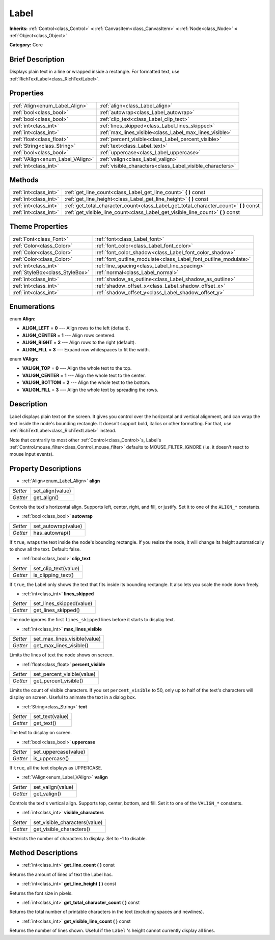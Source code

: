 .. Generated automatically by doc/tools/makerst.py in Godot's source tree.
.. DO NOT EDIT THIS FILE, but the Label.xml source instead.
.. The source is found in doc/classes or modules/<name>/doc_classes.

.. _class_Label:

Label
=====

**Inherits:** :ref:`Control<class_Control>` **<** :ref:`CanvasItem<class_CanvasItem>` **<** :ref:`Node<class_Node>` **<** :ref:`Object<class_Object>`

**Category:** Core

Brief Description
-----------------

Displays plain text in a line or wrapped inside a rectangle. For formatted text, use :ref:`RichTextLabel<class_RichTextLabel>`.

Properties
----------

+----------------------------------+-----------------------------------------------------------+
| :ref:`Align<enum_Label_Align>`   | :ref:`align<class_Label_align>`                           |
+----------------------------------+-----------------------------------------------------------+
| :ref:`bool<class_bool>`          | :ref:`autowrap<class_Label_autowrap>`                     |
+----------------------------------+-----------------------------------------------------------+
| :ref:`bool<class_bool>`          | :ref:`clip_text<class_Label_clip_text>`                   |
+----------------------------------+-----------------------------------------------------------+
| :ref:`int<class_int>`            | :ref:`lines_skipped<class_Label_lines_skipped>`           |
+----------------------------------+-----------------------------------------------------------+
| :ref:`int<class_int>`            | :ref:`max_lines_visible<class_Label_max_lines_visible>`   |
+----------------------------------+-----------------------------------------------------------+
| :ref:`float<class_float>`        | :ref:`percent_visible<class_Label_percent_visible>`       |
+----------------------------------+-----------------------------------------------------------+
| :ref:`String<class_String>`      | :ref:`text<class_Label_text>`                             |
+----------------------------------+-----------------------------------------------------------+
| :ref:`bool<class_bool>`          | :ref:`uppercase<class_Label_uppercase>`                   |
+----------------------------------+-----------------------------------------------------------+
| :ref:`VAlign<enum_Label_VAlign>` | :ref:`valign<class_Label_valign>`                         |
+----------------------------------+-----------------------------------------------------------+
| :ref:`int<class_int>`            | :ref:`visible_characters<class_Label_visible_characters>` |
+----------------------------------+-----------------------------------------------------------+

Methods
-------

+------------------------+-------------------------------------------------------------------------------------------+
| :ref:`int<class_int>`  | :ref:`get_line_count<class_Label_get_line_count>` **(** **)** const                       |
+------------------------+-------------------------------------------------------------------------------------------+
| :ref:`int<class_int>`  | :ref:`get_line_height<class_Label_get_line_height>` **(** **)** const                     |
+------------------------+-------------------------------------------------------------------------------------------+
| :ref:`int<class_int>`  | :ref:`get_total_character_count<class_Label_get_total_character_count>` **(** **)** const |
+------------------------+-------------------------------------------------------------------------------------------+
| :ref:`int<class_int>`  | :ref:`get_visible_line_count<class_Label_get_visible_line_count>` **(** **)** const       |
+------------------------+-------------------------------------------------------------------------------------------+

Theme Properties
----------------

+---------------------------------+-----------------------------------------------------------------+
| :ref:`Font<class_Font>`         | :ref:`font<class_Label_font>`                                   |
+---------------------------------+-----------------------------------------------------------------+
| :ref:`Color<class_Color>`       | :ref:`font_color<class_Label_font_color>`                       |
+---------------------------------+-----------------------------------------------------------------+
| :ref:`Color<class_Color>`       | :ref:`font_color_shadow<class_Label_font_color_shadow>`         |
+---------------------------------+-----------------------------------------------------------------+
| :ref:`Color<class_Color>`       | :ref:`font_outline_modulate<class_Label_font_outline_modulate>` |
+---------------------------------+-----------------------------------------------------------------+
| :ref:`int<class_int>`           | :ref:`line_spacing<class_Label_line_spacing>`                   |
+---------------------------------+-----------------------------------------------------------------+
| :ref:`StyleBox<class_StyleBox>` | :ref:`normal<class_Label_normal>`                               |
+---------------------------------+-----------------------------------------------------------------+
| :ref:`int<class_int>`           | :ref:`shadow_as_outline<class_Label_shadow_as_outline>`         |
+---------------------------------+-----------------------------------------------------------------+
| :ref:`int<class_int>`           | :ref:`shadow_offset_x<class_Label_shadow_offset_x>`             |
+---------------------------------+-----------------------------------------------------------------+
| :ref:`int<class_int>`           | :ref:`shadow_offset_y<class_Label_shadow_offset_y>`             |
+---------------------------------+-----------------------------------------------------------------+

Enumerations
------------

.. _enum_Label_Align:

enum **Align**:

- **ALIGN_LEFT** = **0** --- Align rows to the left (default).

- **ALIGN_CENTER** = **1** --- Align rows centered.

- **ALIGN_RIGHT** = **2** --- Align rows to the right (default).

- **ALIGN_FILL** = **3** --- Expand row whitespaces to fit the width.

.. _enum_Label_VAlign:

enum **VAlign**:

- **VALIGN_TOP** = **0** --- Align the whole text to the top.

- **VALIGN_CENTER** = **1** --- Align the whole text to the center.

- **VALIGN_BOTTOM** = **2** --- Align the whole text to the bottom.

- **VALIGN_FILL** = **3** --- Align the whole text by spreading the rows.

Description
-----------

Label displays plain text on the screen. It gives you control over the horizontal and vertical alignment, and can wrap the text inside the node's bounding rectangle. It doesn't support bold, italics or other formatting. For that, use :ref:`RichTextLabel<class_RichTextLabel>` instead.

Note that contrarily to most other :ref:`Control<class_Control>`\ s, Label's :ref:`Control.mouse_filter<class_Control_mouse_filter>` defaults to MOUSE_FILTER_IGNORE (i.e. it doesn't react to mouse input events).

Property Descriptions
---------------------

.. _class_Label_align:

- :ref:`Align<enum_Label_Align>` **align**

+----------+------------------+
| *Setter* | set_align(value) |
+----------+------------------+
| *Getter* | get_align()      |
+----------+------------------+

Controls the text's horizontal align. Supports left, center, right, and fill, or justify. Set it to one of the ``ALIGN_*`` constants.

.. _class_Label_autowrap:

- :ref:`bool<class_bool>` **autowrap**

+----------+---------------------+
| *Setter* | set_autowrap(value) |
+----------+---------------------+
| *Getter* | has_autowrap()      |
+----------+---------------------+

If ``true``, wraps the text inside the node's bounding rectangle. If you resize the node, it will change its height automatically to show all the text. Default: false.

.. _class_Label_clip_text:

- :ref:`bool<class_bool>` **clip_text**

+----------+----------------------+
| *Setter* | set_clip_text(value) |
+----------+----------------------+
| *Getter* | is_clipping_text()   |
+----------+----------------------+

If ``true``, the Label only shows the text that fits inside its bounding rectangle. It also lets you scale the node down freely.

.. _class_Label_lines_skipped:

- :ref:`int<class_int>` **lines_skipped**

+----------+--------------------------+
| *Setter* | set_lines_skipped(value) |
+----------+--------------------------+
| *Getter* | get_lines_skipped()      |
+----------+--------------------------+

The node ignores the first ``lines_skipped`` lines before it starts to display text.

.. _class_Label_max_lines_visible:

- :ref:`int<class_int>` **max_lines_visible**

+----------+------------------------------+
| *Setter* | set_max_lines_visible(value) |
+----------+------------------------------+
| *Getter* | get_max_lines_visible()      |
+----------+------------------------------+

Limits the lines of text the node shows on screen.

.. _class_Label_percent_visible:

- :ref:`float<class_float>` **percent_visible**

+----------+----------------------------+
| *Setter* | set_percent_visible(value) |
+----------+----------------------------+
| *Getter* | get_percent_visible()      |
+----------+----------------------------+

Limits the count of visible characters. If you set ``percent_visible`` to 50, only up to half of the text's characters will display on screen. Useful to animate the text in a dialog box.

.. _class_Label_text:

- :ref:`String<class_String>` **text**

+----------+-----------------+
| *Setter* | set_text(value) |
+----------+-----------------+
| *Getter* | get_text()      |
+----------+-----------------+

The text to display on screen.

.. _class_Label_uppercase:

- :ref:`bool<class_bool>` **uppercase**

+----------+----------------------+
| *Setter* | set_uppercase(value) |
+----------+----------------------+
| *Getter* | is_uppercase()       |
+----------+----------------------+

If ``true``, all the text displays as UPPERCASE.

.. _class_Label_valign:

- :ref:`VAlign<enum_Label_VAlign>` **valign**

+----------+-------------------+
| *Setter* | set_valign(value) |
+----------+-------------------+
| *Getter* | get_valign()      |
+----------+-------------------+

Controls the text's vertical align. Supports top, center, bottom, and fill. Set it to one of the ``VALIGN_*`` constants.

.. _class_Label_visible_characters:

- :ref:`int<class_int>` **visible_characters**

+----------+-------------------------------+
| *Setter* | set_visible_characters(value) |
+----------+-------------------------------+
| *Getter* | get_visible_characters()      |
+----------+-------------------------------+

Restricts the number of characters to display. Set to -1 to disable.

Method Descriptions
-------------------

.. _class_Label_get_line_count:

- :ref:`int<class_int>` **get_line_count** **(** **)** const

Returns the amount of lines of text the Label has.

.. _class_Label_get_line_height:

- :ref:`int<class_int>` **get_line_height** **(** **)** const

Returns the font size in pixels.

.. _class_Label_get_total_character_count:

- :ref:`int<class_int>` **get_total_character_count** **(** **)** const

Returns the total number of printable characters in the text (excluding spaces and newlines).

.. _class_Label_get_visible_line_count:

- :ref:`int<class_int>` **get_visible_line_count** **(** **)** const

Returns the number of lines shown. Useful if the ``Label`` 's height cannot currently display all lines.

